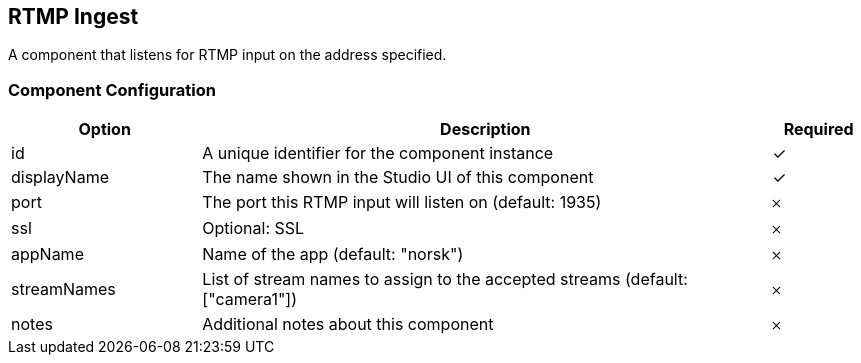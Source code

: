 == RTMP Ingest
A component that listens for RTMP input on the address specified.

=== Component Configuration
[cols="2,6,^1",options="header"]
|===
| Option | Description | Required
| id | A unique identifier for the component instance | ✓
| displayName | The name shown in the Studio UI of this component | ✓
| port | The port this RTMP input will listen on (default: 1935) |  𐄂
| ssl | Optional: SSL |  𐄂
| appName | Name of the app (default: &quot;norsk&quot;) |  𐄂
| streamNames | List of stream names to assign to the accepted streams (default: [&quot;camera1&quot;]) |  𐄂
| notes | Additional notes about this component |  𐄂
|===

